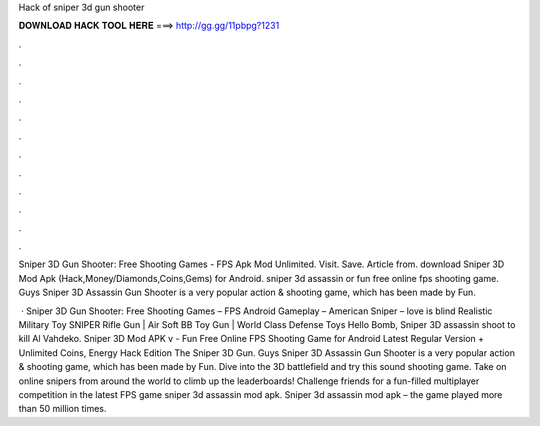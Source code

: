 Hack of sniper 3d gun shooter



𝐃𝐎𝐖𝐍𝐋𝐎𝐀𝐃 𝐇𝐀𝐂𝐊 𝐓𝐎𝐎𝐋 𝐇𝐄𝐑𝐄 ===> http://gg.gg/11pbpg?1231



.



.



.



.



.



.



.



.



.



.



.



.

Sniper 3D Gun Shooter: Free Shooting Games - FPS Apk Mod Unlimited. Visit. Save. Article from.  download Sniper 3D Mod Apk (Hack,Money/Diamonds,Coins,Gems) for Android. sniper 3d assassin or fun free online fps shooting game. Guys Sniper 3D Assassin Gun Shooter is a very popular action & shooting game, which has been made by Fun.

 · Sniper 3D Gun Shooter: Free Shooting Games – FPS Android Gameplay – American Sniper – love is blind Realistic Military Toy SNIPER Rifle Gun | Air Soft BB Toy Gun | World Class Defense Toys Hello Bomb, Sniper 3D assassin shoot to kill Al Vahdeko. Sniper 3D Mod APK v - Fun Free Online FPS Shooting Game for Android Latest Regular Version + Unlimited Coins, Energy Hack Edition The Sniper 3D Gun. Guys Sniper 3D Assassin Gun Shooter is a very popular action & shooting game, which has been made by Fun. Dive into the 3D battlefield and try this sound shooting game. Take on online snipers from around the world to climb up the leaderboards! Challenge friends for a fun-filled multiplayer competition in the latest FPS game sniper 3d assassin mod apk. Sniper 3d assassin mod apk – the game played more than 50 million times.
